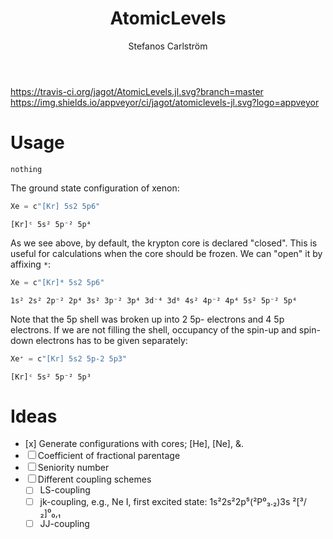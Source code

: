 #+TITLE: AtomicLevels
#+AUTHOR: Stefanos Carlström
#+EMAIL: stefanos.carlstrom@gmail.com

[[https://travis-ci.org/jagot/AtomicLevels.jl][https://travis-ci.org/jagot/AtomicLevels.jl.svg?branch=master]]
[[https://ci.appveyor.com/project/jagot/atomiclevels-jl][https://img.shields.io/appveyor/ci/jagot/atomiclevels-jl.svg?logo=appveyor]]
[[https://codecov.io/gh/jagot/AtomicLevels.jl][https://codecov.io/gh/jagot/AtomicLevels.jl/branch/master/graph/badge.svg]]

#+PROPERTY: header-args:julia :session *julia-README*

* Usage
  #+BEGIN_SRC julia :exports none
    using Pkg
    Pkg.activate(".")
  #+END_SRC

  #+BEGIN_SRC julia :exports cod
    using AtomicLevels
  #+END_SRC

  #+RESULTS:
  : nothing

  The ground state configuration of xenon:
  #+BEGIN_SRC julia :exports both
    Xe = c"[Kr] 5s2 5p6"
  #+END_SRC

  #+RESULTS:
  : [Kr]ᶜ 5s² 5p⁻² 5p⁴

  As we see above, by default, the krypton core is declared
  "closed". This is useful for calculations when the core should be
  frozen. We can "open" it by affixing =*=:
  #+BEGIN_SRC julia :exports both
    Xe = c"[Kr]* 5s2 5p6"
  #+END_SRC

  #+RESULTS:
  : 1s² 2s² 2p⁻² 2p⁴ 3s² 3p⁻² 3p⁴ 3d⁻⁴ 3d⁶ 4s² 4p⁻² 4p⁴ 5s² 5p⁻² 5p⁴

  Note that the 5p shell was broken up into 2 5p- electrons and 4 5p
  electrons. If we are not filling the shell, occupancy of the spin-up
  and spin-down electrons has to be given separately:
  
  #+BEGIN_SRC julia :exports both
    Xe⁺ = c"[Kr] 5s2 5p-2 5p3"
  #+END_SRC

  #+RESULTS:
  : [Kr]ᶜ 5s² 5p⁻² 5p³

* Ideas
  - [x] Generate configurations with cores; [He], [Ne], &.
  - [ ] Coefficient of fractional parentage
  - [ ] Seniority number
  - [ ] Different coupling schemes
    - [ ] LS-coupling
    - [ ] jk-coupling, e.g., Ne I, first excited state: 1s²2s²2p⁵(²P⁰₃.₂)3s ²[³/₂]⁰₀,₁
    - [ ] JJ-coupling
